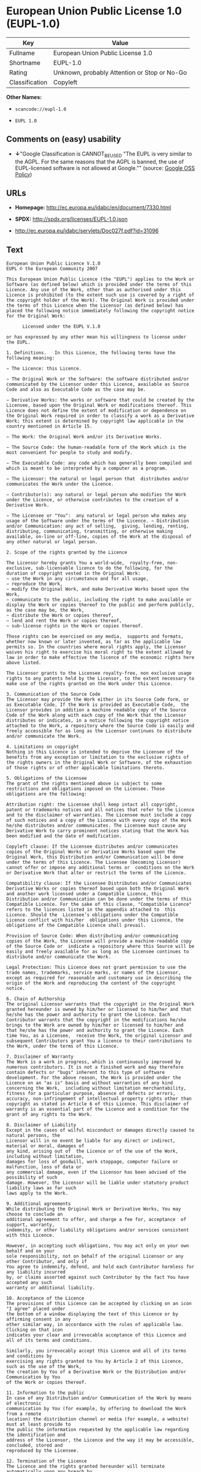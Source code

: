* European Union Public License 1.0 (EUPL-1.0)

| Key              | Value                                          |
|------------------+------------------------------------------------|
| Fullname         | European Union Public License 1.0              |
| Shortname        | EUPL-1.0                                       |
| Rating           | Unknown, probably Attention or Stop or No-Go   |
| Classification   | Copyleft                                       |

*Other Names:*

- =scancode://eupl-1.0=

- =EUPL 1.0=

** Comments on (easy) usability

- *↓*"Google Classification is CANNOT_BE_USED "The EUPL is very similar
  to the AGPL. For the same reasons that the AGPL is banned, the use of
  EUPL-licensed software is not allowed at Google."" (source:
  [[https://opensource.google.com/docs/thirdparty/licenses/][Google OSS
  Policy]])

** URLs

- *Homepage:* http://ec.europa.eu/idabc/en/document/7330.html

- *SPDX:* http://spdx.org/licenses/EUPL-1.0.json

- http://ec.europa.eu/idabc/servlets/Doc027f.pdf?id=31096

** Text

#+BEGIN_EXAMPLE
  European Union Public Licence V.1.0 
  EUPL © the European Community 2007 

  This European Union Public Licence (the "EUPL") applies to the Work or Software (as defined below) which is provided under the terms of this Licence. Any use of the Work, other than as authorised under this Licence is prohibited (to the extent such use is covered by a right of the copyright holder of the Work). The Original Work is provided under the terms of this Licence when the Licensor (as defined below) has placed the following notice immediately following the copyright notice for the Original Work: 

        Licensed under the EUPL V.1.0 

  or has expressed by any other mean his willingness to license under the EUPL. 

  1. Definitions.   In this Licence, the following terms have the following meaning: 

  − The Licence: this Licence. 

  − The Original Work or the Software: the software distributed and/or communicated by the Licensor under this Licence, available as Source Code and also as Executable Code as the case may be. 

  − Derivative Works: the works or software that could be created by the Licensee, based upon the Original Work or modifications thereof. This Licence does not define the extent of modification or dependence on the Original Work required in order to classify a work as a Derivative Work; this extent is determined by copyright law applicable in the country mentioned in Article 15.  

  − The Work: the Original Work and/or its Derivative Works. 

  − The Source Code: the human-readable form of the Work which is the most convenient for people to study and modify. 

  − The Executable Code: any code which has generally been compiled and which is meant to be interpreted by a computer as a program. 

  − The Licensor: the natural or legal person that  distributes and/or communicates the Work under the Licence. 

  − Contributor(s): any natural or legal person who modifies the Work under the Licence, or otherwise contributes to the creation of a Derivative Work. 

  − The Licensee or "You":  any natural or legal person who makes any usage of the Software under the terms of the Licence. − Distribution and/or Communication: any act of selling,  giving, lending, renting, distributing, communicating, transmitting, or otherwise making available, on-line or off-line, copies of the Work at the disposal of any other natural or legal person. 

  2. Scope of the rights granted by the Licence

  The Licensor hereby grants You a world-wide,  royalty-free, non-exclusive, sub-licensable licence to do the following, for the duration of copyright vested in the Original Work: 
  − use the Work in any circumstance and for all usage, 
  − reproduce the Work, 
  − modify the Original Work, and make Derivative Works based upon the Work, 
  − communicate to the public, including the right to make available or display the Work or copies thereof to the public and perform publicly, as the case may be, the Work, 
  − distribute the Work or copies thereof, 
  − lend and rent the Work or copies thereof, 
  − sub-license rights in the Work or copies thereof. 

  Those rights can be exercised on any media,  supports and formats, whether now known or later invented, as far as the applicable law permits so. In the countries where moral rights apply, the Licensor waives his right to exercise his moral right to the extent allowed by law in order to make effective the licence of the economic rights here above listed. 

  The Licensor grants to the Licensee royalty-free, non exclusive usage rights to any patents held by the Licensor, to the extent necessary to make use of the rights granted on the Work under this Licence. 

  3. Communication of the Source Code
  The Licensor may provide the Work either in its Source Code form, or as Executable Code. If the Work is provided as Executable Code,  the Licensor provides in addition a machine readable copy of the Source Code of the Work along with each copy of the Work that the Licensor distributes or indicates, in a notice following the copyright notice attached to the Work, a repository where the Source Code is easily and freely accessible for as long as the Licensor continues to distribute and/or communicate the Work. 

  4. Limitations on copyright
  Nothing in this Licence is intended to deprive the Licensee of the benefits from any exception or limitation to the exclusive rights of the rights owners in the Original Work or Software, of the exhaustion of those rights or of other applicable limitations thereto. 

  5. Obligations of the Licensee
  The grant of the rights mentioned above is subject to some restrictions and obligations imposed on the Licensee. Those obligations are the following: 

  Attribution right: the Licensee shall keep intact all copyright, patent or trademarks notices and all notices that refer to the Licence and to the disclaimer of warranties. The Licensee must include a copy of such notices and a copy of the Licence with every copy of the Work he/she distributes and/or communicates. The Licensee must cause any Derivative Work to carry prominent notices stating that the Work has been modified and the date of modification. 

  Copyleft clause: If the Licensee distributes and/or communicates copies of the Original Works or Derivative Works based upon the Original Work, this Distribution and/or Communication will be done under the terms of this Licence. The Licensee (becoming Licensor) cannot offer or impose any additional terms or  conditions on the Work or Derivative Work that alter or restrict the terms of the Licence. 

  Compatibility clause: If the Licensee Distributes and/or Communicates Derivative Works or copies thereof based upon both the Original Work and another work licensed under a Compatible Licence, this Distribution and/or Communication can be done under the terms of this Compatible Licence. For the sake of this clause, "Compatible Licence" refers to the licences listed in the appendix attached to  this Licence. Should the  Licensee’s obligations under the Compatible Licence conflict with his/her  obligations under this Licence, the obligations of the Compatible Licence shall prevail.  

  Provision of Source Code: When distributing and/or communicating copies of the Work, the Licensee will provide a machine-readable copy of the Source Code or  indicate a repository where this Source will be easily and freely available for as long as the Licensee continues to distribute and/or communicate the Work. 

  Legal Protection: This Licence does not grant permission to use the trade names, trademarks, service marks, or names of the Licensor, except as required for reasonable and customary use in describing the origin of the Work and reproducing the content of the copyright notice. 

  6. Chain of Authorship
  The original Licensor warrants that the copyright in the Original Work granted hereunder is owned by him/her or licensed to him/her and that he/she has the power and authority to grant the Licence. Each Contributor warrants that the copyright in the modifications he/she brings to the Work are owned by him/her or licensed to him/her and that he/she has the power and authority to grant the Licence. Each time You, as a Licensee,  receive the Work, the original Licensor and subsequent Contributors grant You a licence to their contributions to the Work, under the terms of this Licence. 

  7. Disclaimer of Warranty
  The Work is a work in progress, which is continuously improved by numerous contributors. It is not a finished work and may therefore contain defects or "bugs" inherent to this type of software development. For the above reason, the Work is provided under the Licence on an "as is" basis and without warranties of any kind concerning the Work,  including without limitation merchantability, fitness for a particular purpose, absence of defects or errors, accuracy, non-infringement of intellectual property rights other than copyright as stated in Article 6 of this Licence. This disclaimer of warranty is an essential part of the Licence and a condition for the grant of any rights to the Work. 

  8. Disclaimer of Liability
  Except in the cases of wilful misconduct or damages directly caused to natural persons, the 
  Licensor will in no event be liable for any direct or indirect, material or moral, damages of 
  any kind, arising out of  the Licence or of the use of the Work, including without limitation, 
  damages for loss of goodwill, work stoppage, computer failure or malfunction, loss of data or 
  any commercial damage, even if the Licensor has been advised of the  possibility of such 
  damage. However, the Licensor will be liable under statutory product liability laws as far such 
  laws apply to the Work. 

  9. Additional agreements
  While distributing the Original Work or Derivative Works, You may choose to conclude an 
  additional agreement to offer, and charge a fee for, acceptance  of support, warranty, 
  indemnity, or other liability obligations and/or services consistent with this Licence. 

  However, in accepting such obligations, You may act only on your own behalf and on your 
  sole responsibility, not on behalf of the original Licensor or any other Contributor, and only if 
  You agree to indemnify, defend, and hold each Contributor harmless for any liability incurred 
  by, or claims asserted against such Contributor by the fact You have accepted any such 
  warranty or additional liability. 

  10. Acceptance of the Licence
  The provisions of this Licence can be accepted by clicking on an icon "I agree" placed under 
  the bottom of a window displaying the text of this Licence or by affirming consent in any 
  other similar way, in accordance with the rules of applicable law. Clicking on that icon 
  indicates your clear and irrevocable acceptance of this Licence and  all of its terms and conditions.  

  Similarly, you irrevocably accept this Licence and all of its terms and conditions by 
  exercising any rights granted to You by Article 2 of this Licence, such as the use of the Work, 
  the creation by You of a Derivative Work or the Distribution and/or Communication by You 
  of the Work or copies thereof.  

  11. Information to the public
  In case of any Distribution and/or Communication of the Work by means of electronic 
  communication by You (for example, by offering to download the Work from a remote 
  location) the distribution channel or media (for example, a website) must at least provide to 
  the public the information requested by the applicable law regarding the identification and 
  address of the Licensor, the Licence and the way it may be accessible, concluded, stored and 
  reproduced by the Licensee. 

  12. Termination of the Licence
  The Licence and the rights granted hereunder will terminate automatically upon any breach by 
  the Licensee of the terms of the Licence. 

  Such a termination will not terminate the licences of any person who has received the Work 
  from the Licensee under the Licence, provided such persons remain in full compliance with 
  the Licence.  

  13. Miscellaneous
  Without prejudice of Article 9 above, the Licence represents the complete agreement between 
  the Parties as to the Work licensed hereunder. 

  If any provision of the Licence is invalid or unenforceable under applicable law, this will not 
  affect the validity or enforceability of the Licence as a whole. Such provision will be 
  construed and/or reformed so as necessary to make it valid and enforceable. 

  The European Commission may put into force translations and/or binding new versions of 
  this Licence, so far this is required and reasonable. New versions of the Licence will be 
  published with a unique version number. The new version of the Licence becomes binding for 
  You as soon as You become aware of its publication. 

  14. Jurisdiction
  Any litigation resulting from the interpretation of this License, arising between the European 
  Commission, as a Licensor, and any Licensee, will be subject to the jurisdiction of the Court 
  of Justice of the European Communities, as laid down in article 238 of the Treaty establishing 
  the European Community. 

  Any litigation arising between Parties, other  than the European Commission, and resulting 
  from the interpretation of this License, will be subject to the exclusive jurisdiction of the 
  competent court where the Licensor resides or conducts its primary business. 

  15. Applicable Law
  This Licence shall be governed by the law of the European Union country where the Licensor resides or has his registered office. 
  This licence shall be governed by the Belgian law if: 
  − a litigation arises between the European Commission, as a Licensor, and any Licensee; 
  − the Licensor, other than the European Commission, has no residence or registered office inside a European Union country.  

   ===Appendix
  "Compatible Licences" according to article 5 EUPL are: 
  − General Public License (GPL) v. 2 
  − Open Software License (OSL) v. 2.1, v. 3.0 
  − Common Public License v. 1.0 
  − Eclipse Public License v. 1.0 
  − Cecill v. 2.0
#+END_EXAMPLE

--------------

** Raw Data

#+BEGIN_EXAMPLE
  {
      "__impliedNames": [
          "EUPL-1.0",
          "European Union Public License 1.0",
          "scancode://eupl-1.0",
          "EUPL 1.0"
      ],
      "__impliedId": "EUPL-1.0",
      "facts": {
          "SPDX": {
              "isSPDXLicenseDeprecated": false,
              "spdxFullName": "European Union Public License 1.0",
              "spdxDetailsURL": "http://spdx.org/licenses/EUPL-1.0.json",
              "_sourceURL": "https://spdx.org/licenses/EUPL-1.0.html",
              "spdxLicIsOSIApproved": false,
              "spdxSeeAlso": [
                  "http://ec.europa.eu/idabc/en/document/7330.html",
                  "http://ec.europa.eu/idabc/servlets/Doc027f.pdf?id=31096"
              ],
              "_implications": {
                  "__impliedNames": [
                      "EUPL-1.0",
                      "European Union Public License 1.0"
                  ],
                  "__impliedId": "EUPL-1.0",
                  "__isOsiApproved": false,
                  "__impliedURLs": [
                      [
                          "SPDX",
                          "http://spdx.org/licenses/EUPL-1.0.json"
                      ],
                      [
                          null,
                          "http://ec.europa.eu/idabc/en/document/7330.html"
                      ],
                      [
                          null,
                          "http://ec.europa.eu/idabc/servlets/Doc027f.pdf?id=31096"
                      ]
                  ]
              },
              "spdxLicenseId": "EUPL-1.0"
          },
          "Scancode": {
              "otherUrls": [
                  "http://ec.europa.eu/idabc/servlets/Doc027f.pdf?id=31096"
              ],
              "homepageUrl": "http://ec.europa.eu/idabc/en/document/7330.html",
              "shortName": "EUPL 1.0",
              "textUrls": null,
              "text": "European Union Public Licence V.1.0 \nEUPL ÃÂ© the European Community 2007 \n\nThis European Union Public Licence (the \"EUPL\") applies to the Work or Software (as defined below) which is provided under the terms of this Licence. Any use of the Work, other than as authorised under this Licence is prohibited (to the extent such use is covered by a right of the copyright holder of the Work). The Original Work is provided under the terms of this Licence when the Licensor (as defined below) has placed the following notice immediately following the copyright notice for the Original Work: \n\n      Licensed under the EUPL V.1.0 \n\nor has expressed by any other mean his willingness to license under the EUPL. \n\n1. Definitions.   In this Licence, the following terms have the following meaning: \n\nÃ¢ÂÂ The Licence: this Licence. \n\nÃ¢ÂÂ The Original Work or the Software: the software distributed and/or communicated by the Licensor under this Licence, available as Source Code and also as Executable Code as the case may be. \n\nÃ¢ÂÂ Derivative Works: the works or software that could be created by the Licensee, based upon the Original Work or modifications thereof. This Licence does not define the extent of modification or dependence on the Original Work required in order to classify a work as a Derivative Work; this extent is determined by copyright law applicable in the country mentioned in Article 15.  \n\nÃ¢ÂÂ The Work: the Original Work and/or its Derivative Works. \n\nÃ¢ÂÂ The Source Code: the human-readable form of the Work which is the most convenient for people to study and modify. \n\nÃ¢ÂÂ The Executable Code: any code which has generally been compiled and which is meant to be interpreted by a computer as a program. \n\nÃ¢ÂÂ The Licensor: the natural or legal person that  distributes and/or communicates the Work under the Licence. \n\nÃ¢ÂÂ Contributor(s): any natural or legal person who modifies the Work under the Licence, or otherwise contributes to the creation of a Derivative Work. \n\nÃ¢ÂÂ The Licensee or \"You\":  any natural or legal person who makes any usage of the Software under the terms of the Licence. Ã¢ÂÂ Distribution and/or Communication: any act of selling,  giving, lending, renting, distributing, communicating, transmitting, or otherwise making available, on-line or off-line, copies of the Work at the disposal of any other natural or legal person. \n\n2. Scope of the rights granted by the Licence\n\nThe Licensor hereby grants You a world-wide,  royalty-free, non-exclusive, sub-licensable licence to do the following, for the duration of copyright vested in the Original Work: \nÃ¢ÂÂ use the Work in any circumstance and for all usage, \nÃ¢ÂÂ reproduce the Work, \nÃ¢ÂÂ modify the Original Work, and make Derivative Works based upon the Work, \nÃ¢ÂÂ communicate to the public, including the right to make available or display the Work or copies thereof to the public and perform publicly, as the case may be, the Work, \nÃ¢ÂÂ distribute the Work or copies thereof, \nÃ¢ÂÂ lend and rent the Work or copies thereof, \nÃ¢ÂÂ sub-license rights in the Work or copies thereof. \n\nThose rights can be exercised on any media,  supports and formats, whether now known or later invented, as far as the applicable law permits so. In the countries where moral rights apply, the Licensor waives his right to exercise his moral right to the extent allowed by law in order to make effective the licence of the economic rights here above listed. \n\nThe Licensor grants to the Licensee royalty-free, non exclusive usage rights to any patents held by the Licensor, to the extent necessary to make use of the rights granted on the Work under this Licence. \n\n3. Communication of the Source Code\nThe Licensor may provide the Work either in its Source Code form, or as Executable Code. If the Work is provided as Executable Code,  the Licensor provides in addition a machine readable copy of the Source Code of the Work along with each copy of the Work that the Licensor distributes or indicates, in a notice following the copyright notice attached to the Work, a repository where the Source Code is easily and freely accessible for as long as the Licensor continues to distribute and/or communicate the Work. \n\n4. Limitations on copyright\nNothing in this Licence is intended to deprive the Licensee of the benefits from any exception or limitation to the exclusive rights of the rights owners in the Original Work or Software, of the exhaustion of those rights or of other applicable limitations thereto. \n\n5. Obligations of the Licensee\nThe grant of the rights mentioned above is subject to some restrictions and obligations imposed on the Licensee. Those obligations are the following: \n\nAttribution right: the Licensee shall keep intact all copyright, patent or trademarks notices and all notices that refer to the Licence and to the disclaimer of warranties. The Licensee must include a copy of such notices and a copy of the Licence with every copy of the Work he/she distributes and/or communicates. The Licensee must cause any Derivative Work to carry prominent notices stating that the Work has been modified and the date of modification. \n\nCopyleft clause: If the Licensee distributes and/or communicates copies of the Original Works or Derivative Works based upon the Original Work, this Distribution and/or Communication will be done under the terms of this Licence. The Licensee (becoming Licensor) cannot offer or impose any additional terms or  conditions on the Work or Derivative Work that alter or restrict the terms of the Licence. \n\nCompatibility clause: If the Licensee Distributes and/or Communicates Derivative Works or copies thereof based upon both the Original Work and another work licensed under a Compatible Licence, this Distribution and/or Communication can be done under the terms of this Compatible Licence. For the sake of this clause, \"Compatible Licence\" refers to the licences listed in the appendix attached to  this Licence. Should the  LicenseeÃ¢ÂÂs obligations under the Compatible Licence conflict with his/her  obligations under this Licence, the obligations of the Compatible Licence shall prevail.  \n\nProvision of Source Code: When distributing and/or communicating copies of the Work, the Licensee will provide a machine-readable copy of the Source Code or  indicate a repository where this Source will be easily and freely available for as long as the Licensee continues to distribute and/or communicate the Work. \n\nLegal Protection: This Licence does not grant permission to use the trade names, trademarks, service marks, or names of the Licensor, except as required for reasonable and customary use in describing the origin of the Work and reproducing the content of the copyright notice. \n\n6. Chain of Authorship\nThe original Licensor warrants that the copyright in the Original Work granted hereunder is owned by him/her or licensed to him/her and that he/she has the power and authority to grant the Licence. Each Contributor warrants that the copyright in the modifications he/she brings to the Work are owned by him/her or licensed to him/her and that he/she has the power and authority to grant the Licence. Each time You, as a Licensee,  receive the Work, the original Licensor and subsequent Contributors grant You a licence to their contributions to the Work, under the terms of this Licence. \n\n7. Disclaimer of Warranty\nThe Work is a work in progress, which is continuously improved by numerous contributors. It is not a finished work and may therefore contain defects or \"bugs\" inherent to this type of software development. For the above reason, the Work is provided under the Licence on an \"as is\" basis and without warranties of any kind concerning the Work,  including without limitation merchantability, fitness for a particular purpose, absence of defects or errors, accuracy, non-infringement of intellectual property rights other than copyright as stated in Article 6 of this Licence. This disclaimer of warranty is an essential part of the Licence and a condition for the grant of any rights to the Work. \n\n8. Disclaimer of Liability\nExcept in the cases of wilful misconduct or damages directly caused to natural persons, the \nLicensor will in no event be liable for any direct or indirect, material or moral, damages of \nany kind, arising out of  the Licence or of the use of the Work, including without limitation, \ndamages for loss of goodwill, work stoppage, computer failure or malfunction, loss of data or \nany commercial damage, even if the Licensor has been advised of the  possibility of such \ndamage. However, the Licensor will be liable under statutory product liability laws as far such \nlaws apply to the Work. \n\n9. Additional agreements\nWhile distributing the Original Work or Derivative Works, You may choose to conclude an \nadditional agreement to offer, and charge a fee for, acceptance  of support, warranty, \nindemnity, or other liability obligations and/or services consistent with this Licence. \n\nHowever, in accepting such obligations, You may act only on your own behalf and on your \nsole responsibility, not on behalf of the original Licensor or any other Contributor, and only if \nYou agree to indemnify, defend, and hold each Contributor harmless for any liability incurred \nby, or claims asserted against such Contributor by the fact You have accepted any such \nwarranty or additional liability. \n\n10. Acceptance of the Licence\nThe provisions of this Licence can be accepted by clicking on an icon \"I agree\" placed under \nthe bottom of a window displaying the text of this Licence or by affirming consent in any \nother similar way, in accordance with the rules of applicable law. Clicking on that icon \nindicates your clear and irrevocable acceptance of this Licence and  all of its terms and conditions.  \n\nSimilarly, you irrevocably accept this Licence and all of its terms and conditions by \nexercising any rights granted to You by Article 2 of this Licence, such as the use of the Work, \nthe creation by You of a Derivative Work or the Distribution and/or Communication by You \nof the Work or copies thereof.  \n\n11. Information to the public\nIn case of any Distribution and/or Communication of the Work by means of electronic \ncommunication by You (for example, by offering to download the Work from a remote \nlocation) the distribution channel or media (for example, a website) must at least provide to \nthe public the information requested by the applicable law regarding the identification and \naddress of the Licensor, the Licence and the way it may be accessible, concluded, stored and \nreproduced by the Licensee. \n\n12. Termination of the Licence\nThe Licence and the rights granted hereunder will terminate automatically upon any breach by \nthe Licensee of the terms of the Licence. \n\nSuch a termination will not terminate the licences of any person who has received the Work \nfrom the Licensee under the Licence, provided such persons remain in full compliance with \nthe Licence.  \n\n13. Miscellaneous\nWithout prejudice of Article 9 above, the Licence represents the complete agreement between \nthe Parties as to the Work licensed hereunder. \n\nIf any provision of the Licence is invalid or unenforceable under applicable law, this will not \naffect the validity or enforceability of the Licence as a whole. Such provision will be \nconstrued and/or reformed so as necessary to make it valid and enforceable. \n\nThe European Commission may put into force translations and/or binding new versions of \nthis Licence, so far this is required and reasonable. New versions of the Licence will be \npublished with a unique version number. The new version of the Licence becomes binding for \nYou as soon as You become aware of its publication. \n\n14. Jurisdiction\nAny litigation resulting from the interpretation of this License, arising between the European \nCommission, as a Licensor, and any Licensee, will be subject to the jurisdiction of the Court \nof Justice of the European Communities, as laid down in article 238 of the Treaty establishing \nthe European Community. \n\nAny litigation arising between Parties, other  than the European Commission, and resulting \nfrom the interpretation of this License, will be subject to the exclusive jurisdiction of the \ncompetent court where the Licensor resides or conducts its primary business. \n\n15. Applicable Law\nThis Licence shall be governed by the law of the European Union country where the Licensor resides or has his registered office. \nThis licence shall be governed by the Belgian law if: \nÃ¢ÂÂ a litigation arises between the European Commission, as a Licensor, and any Licensee; \nÃ¢ÂÂ the Licensor, other than the European Commission, has no residence or registered office inside a European Union country.  \n\n ===Appendix\n\"Compatible Licences\" according to article 5 EUPL are: \nÃ¢ÂÂ General Public License (GPL) v. 2 \nÃ¢ÂÂ Open Software License (OSL) v. 2.1, v. 3.0 \nÃ¢ÂÂ Common Public License v. 1.0 \nÃ¢ÂÂ Eclipse Public License v. 1.0 \nÃ¢ÂÂ Cecill v. 2.0",
              "category": "Copyleft",
              "osiUrl": null,
              "owner": "OSOR.eu",
              "_sourceURL": "https://github.com/nexB/scancode-toolkit/blob/develop/src/licensedcode/data/licenses/eupl-1.0.yml",
              "key": "eupl-1.0",
              "name": "European Union Public Licence 1.0",
              "spdxId": "EUPL-1.0",
              "notes": null,
              "_implications": {
                  "__impliedNames": [
                      "scancode://eupl-1.0",
                      "EUPL 1.0",
                      "EUPL-1.0"
                  ],
                  "__impliedId": "EUPL-1.0",
                  "__impliedCopyleft": [
                      [
                          "Scancode",
                          "Copyleft"
                      ]
                  ],
                  "__calculatedCopyleft": "Copyleft",
                  "__impliedText": "European Union Public Licence V.1.0 \nEUPL Â© the European Community 2007 \n\nThis European Union Public Licence (the \"EUPL\") applies to the Work or Software (as defined below) which is provided under the terms of this Licence. Any use of the Work, other than as authorised under this Licence is prohibited (to the extent such use is covered by a right of the copyright holder of the Work). The Original Work is provided under the terms of this Licence when the Licensor (as defined below) has placed the following notice immediately following the copyright notice for the Original Work: \n\n      Licensed under the EUPL V.1.0 \n\nor has expressed by any other mean his willingness to license under the EUPL. \n\n1. Definitions.   In this Licence, the following terms have the following meaning: \n\nâ The Licence: this Licence. \n\nâ The Original Work or the Software: the software distributed and/or communicated by the Licensor under this Licence, available as Source Code and also as Executable Code as the case may be. \n\nâ Derivative Works: the works or software that could be created by the Licensee, based upon the Original Work or modifications thereof. This Licence does not define the extent of modification or dependence on the Original Work required in order to classify a work as a Derivative Work; this extent is determined by copyright law applicable in the country mentioned in Article 15.  \n\nâ The Work: the Original Work and/or its Derivative Works. \n\nâ The Source Code: the human-readable form of the Work which is the most convenient for people to study and modify. \n\nâ The Executable Code: any code which has generally been compiled and which is meant to be interpreted by a computer as a program. \n\nâ The Licensor: the natural or legal person that  distributes and/or communicates the Work under the Licence. \n\nâ Contributor(s): any natural or legal person who modifies the Work under the Licence, or otherwise contributes to the creation of a Derivative Work. \n\nâ The Licensee or \"You\":  any natural or legal person who makes any usage of the Software under the terms of the Licence. â Distribution and/or Communication: any act of selling,  giving, lending, renting, distributing, communicating, transmitting, or otherwise making available, on-line or off-line, copies of the Work at the disposal of any other natural or legal person. \n\n2. Scope of the rights granted by the Licence\n\nThe Licensor hereby grants You a world-wide,  royalty-free, non-exclusive, sub-licensable licence to do the following, for the duration of copyright vested in the Original Work: \nâ use the Work in any circumstance and for all usage, \nâ reproduce the Work, \nâ modify the Original Work, and make Derivative Works based upon the Work, \nâ communicate to the public, including the right to make available or display the Work or copies thereof to the public and perform publicly, as the case may be, the Work, \nâ distribute the Work or copies thereof, \nâ lend and rent the Work or copies thereof, \nâ sub-license rights in the Work or copies thereof. \n\nThose rights can be exercised on any media,  supports and formats, whether now known or later invented, as far as the applicable law permits so. In the countries where moral rights apply, the Licensor waives his right to exercise his moral right to the extent allowed by law in order to make effective the licence of the economic rights here above listed. \n\nThe Licensor grants to the Licensee royalty-free, non exclusive usage rights to any patents held by the Licensor, to the extent necessary to make use of the rights granted on the Work under this Licence. \n\n3. Communication of the Source Code\nThe Licensor may provide the Work either in its Source Code form, or as Executable Code. If the Work is provided as Executable Code,  the Licensor provides in addition a machine readable copy of the Source Code of the Work along with each copy of the Work that the Licensor distributes or indicates, in a notice following the copyright notice attached to the Work, a repository where the Source Code is easily and freely accessible for as long as the Licensor continues to distribute and/or communicate the Work. \n\n4. Limitations on copyright\nNothing in this Licence is intended to deprive the Licensee of the benefits from any exception or limitation to the exclusive rights of the rights owners in the Original Work or Software, of the exhaustion of those rights or of other applicable limitations thereto. \n\n5. Obligations of the Licensee\nThe grant of the rights mentioned above is subject to some restrictions and obligations imposed on the Licensee. Those obligations are the following: \n\nAttribution right: the Licensee shall keep intact all copyright, patent or trademarks notices and all notices that refer to the Licence and to the disclaimer of warranties. The Licensee must include a copy of such notices and a copy of the Licence with every copy of the Work he/she distributes and/or communicates. The Licensee must cause any Derivative Work to carry prominent notices stating that the Work has been modified and the date of modification. \n\nCopyleft clause: If the Licensee distributes and/or communicates copies of the Original Works or Derivative Works based upon the Original Work, this Distribution and/or Communication will be done under the terms of this Licence. The Licensee (becoming Licensor) cannot offer or impose any additional terms or  conditions on the Work or Derivative Work that alter or restrict the terms of the Licence. \n\nCompatibility clause: If the Licensee Distributes and/or Communicates Derivative Works or copies thereof based upon both the Original Work and another work licensed under a Compatible Licence, this Distribution and/or Communication can be done under the terms of this Compatible Licence. For the sake of this clause, \"Compatible Licence\" refers to the licences listed in the appendix attached to  this Licence. Should the  Licenseeâs obligations under the Compatible Licence conflict with his/her  obligations under this Licence, the obligations of the Compatible Licence shall prevail.  \n\nProvision of Source Code: When distributing and/or communicating copies of the Work, the Licensee will provide a machine-readable copy of the Source Code or  indicate a repository where this Source will be easily and freely available for as long as the Licensee continues to distribute and/or communicate the Work. \n\nLegal Protection: This Licence does not grant permission to use the trade names, trademarks, service marks, or names of the Licensor, except as required for reasonable and customary use in describing the origin of the Work and reproducing the content of the copyright notice. \n\n6. Chain of Authorship\nThe original Licensor warrants that the copyright in the Original Work granted hereunder is owned by him/her or licensed to him/her and that he/she has the power and authority to grant the Licence. Each Contributor warrants that the copyright in the modifications he/she brings to the Work are owned by him/her or licensed to him/her and that he/she has the power and authority to grant the Licence. Each time You, as a Licensee,  receive the Work, the original Licensor and subsequent Contributors grant You a licence to their contributions to the Work, under the terms of this Licence. \n\n7. Disclaimer of Warranty\nThe Work is a work in progress, which is continuously improved by numerous contributors. It is not a finished work and may therefore contain defects or \"bugs\" inherent to this type of software development. For the above reason, the Work is provided under the Licence on an \"as is\" basis and without warranties of any kind concerning the Work,  including without limitation merchantability, fitness for a particular purpose, absence of defects or errors, accuracy, non-infringement of intellectual property rights other than copyright as stated in Article 6 of this Licence. This disclaimer of warranty is an essential part of the Licence and a condition for the grant of any rights to the Work. \n\n8. Disclaimer of Liability\nExcept in the cases of wilful misconduct or damages directly caused to natural persons, the \nLicensor will in no event be liable for any direct or indirect, material or moral, damages of \nany kind, arising out of  the Licence or of the use of the Work, including without limitation, \ndamages for loss of goodwill, work stoppage, computer failure or malfunction, loss of data or \nany commercial damage, even if the Licensor has been advised of the  possibility of such \ndamage. However, the Licensor will be liable under statutory product liability laws as far such \nlaws apply to the Work. \n\n9. Additional agreements\nWhile distributing the Original Work or Derivative Works, You may choose to conclude an \nadditional agreement to offer, and charge a fee for, acceptance  of support, warranty, \nindemnity, or other liability obligations and/or services consistent with this Licence. \n\nHowever, in accepting such obligations, You may act only on your own behalf and on your \nsole responsibility, not on behalf of the original Licensor or any other Contributor, and only if \nYou agree to indemnify, defend, and hold each Contributor harmless for any liability incurred \nby, or claims asserted against such Contributor by the fact You have accepted any such \nwarranty or additional liability. \n\n10. Acceptance of the Licence\nThe provisions of this Licence can be accepted by clicking on an icon \"I agree\" placed under \nthe bottom of a window displaying the text of this Licence or by affirming consent in any \nother similar way, in accordance with the rules of applicable law. Clicking on that icon \nindicates your clear and irrevocable acceptance of this Licence and  all of its terms and conditions.  \n\nSimilarly, you irrevocably accept this Licence and all of its terms and conditions by \nexercising any rights granted to You by Article 2 of this Licence, such as the use of the Work, \nthe creation by You of a Derivative Work or the Distribution and/or Communication by You \nof the Work or copies thereof.  \n\n11. Information to the public\nIn case of any Distribution and/or Communication of the Work by means of electronic \ncommunication by You (for example, by offering to download the Work from a remote \nlocation) the distribution channel or media (for example, a website) must at least provide to \nthe public the information requested by the applicable law regarding the identification and \naddress of the Licensor, the Licence and the way it may be accessible, concluded, stored and \nreproduced by the Licensee. \n\n12. Termination of the Licence\nThe Licence and the rights granted hereunder will terminate automatically upon any breach by \nthe Licensee of the terms of the Licence. \n\nSuch a termination will not terminate the licences of any person who has received the Work \nfrom the Licensee under the Licence, provided such persons remain in full compliance with \nthe Licence.  \n\n13. Miscellaneous\nWithout prejudice of Article 9 above, the Licence represents the complete agreement between \nthe Parties as to the Work licensed hereunder. \n\nIf any provision of the Licence is invalid or unenforceable under applicable law, this will not \naffect the validity or enforceability of the Licence as a whole. Such provision will be \nconstrued and/or reformed so as necessary to make it valid and enforceable. \n\nThe European Commission may put into force translations and/or binding new versions of \nthis Licence, so far this is required and reasonable. New versions of the Licence will be \npublished with a unique version number. The new version of the Licence becomes binding for \nYou as soon as You become aware of its publication. \n\n14. Jurisdiction\nAny litigation resulting from the interpretation of this License, arising between the European \nCommission, as a Licensor, and any Licensee, will be subject to the jurisdiction of the Court \nof Justice of the European Communities, as laid down in article 238 of the Treaty establishing \nthe European Community. \n\nAny litigation arising between Parties, other  than the European Commission, and resulting \nfrom the interpretation of this License, will be subject to the exclusive jurisdiction of the \ncompetent court where the Licensor resides or conducts its primary business. \n\n15. Applicable Law\nThis Licence shall be governed by the law of the European Union country where the Licensor resides or has his registered office. \nThis licence shall be governed by the Belgian law if: \nâ a litigation arises between the European Commission, as a Licensor, and any Licensee; \nâ the Licensor, other than the European Commission, has no residence or registered office inside a European Union country.  \n\n ===Appendix\n\"Compatible Licences\" according to article 5 EUPL are: \nâ General Public License (GPL) v. 2 \nâ Open Software License (OSL) v. 2.1, v. 3.0 \nâ Common Public License v. 1.0 \nâ Eclipse Public License v. 1.0 \nâ Cecill v. 2.0",
                  "__impliedURLs": [
                      [
                          "Homepage",
                          "http://ec.europa.eu/idabc/en/document/7330.html"
                      ],
                      [
                          null,
                          "http://ec.europa.eu/idabc/servlets/Doc027f.pdf?id=31096"
                      ]
                  ]
              }
          },
          "Google OSS Policy": {
              "rating": "CANNOT_BE_USED",
              "_sourceURL": "https://opensource.google.com/docs/thirdparty/licenses/",
              "id": "EUPL-1.0",
              "_implications": {
                  "__impliedNames": [
                      "EUPL-1.0"
                  ],
                  "__impliedJudgement": [
                      [
                          "Google OSS Policy",
                          {
                              "tag": "NegativeJudgement",
                              "contents": "Google Classification is CANNOT_BE_USED \"The EUPL is very similar to the AGPL. For the same reasons that the AGPL is banned, the use of EUPL-licensed software is not allowed at Google.\""
                          }
                      ]
                  ]
              },
              "description": "The EUPL is very similar to the AGPL. For the same reasons that the AGPL is banned, the use of EUPL-licensed software is not allowed at Google."
          }
      },
      "__impliedJudgement": [
          [
              "Google OSS Policy",
              {
                  "tag": "NegativeJudgement",
                  "contents": "Google Classification is CANNOT_BE_USED \"The EUPL is very similar to the AGPL. For the same reasons that the AGPL is banned, the use of EUPL-licensed software is not allowed at Google.\""
              }
          ]
      ],
      "__impliedCopyleft": [
          [
              "Scancode",
              "Copyleft"
          ]
      ],
      "__calculatedCopyleft": "Copyleft",
      "__isOsiApproved": false,
      "__impliedText": "European Union Public Licence V.1.0 \nEUPL Â© the European Community 2007 \n\nThis European Union Public Licence (the \"EUPL\") applies to the Work or Software (as defined below) which is provided under the terms of this Licence. Any use of the Work, other than as authorised under this Licence is prohibited (to the extent such use is covered by a right of the copyright holder of the Work). The Original Work is provided under the terms of this Licence when the Licensor (as defined below) has placed the following notice immediately following the copyright notice for the Original Work: \n\n      Licensed under the EUPL V.1.0 \n\nor has expressed by any other mean his willingness to license under the EUPL. \n\n1. Definitions.   In this Licence, the following terms have the following meaning: \n\nâ The Licence: this Licence. \n\nâ The Original Work or the Software: the software distributed and/or communicated by the Licensor under this Licence, available as Source Code and also as Executable Code as the case may be. \n\nâ Derivative Works: the works or software that could be created by the Licensee, based upon the Original Work or modifications thereof. This Licence does not define the extent of modification or dependence on the Original Work required in order to classify a work as a Derivative Work; this extent is determined by copyright law applicable in the country mentioned in Article 15.  \n\nâ The Work: the Original Work and/or its Derivative Works. \n\nâ The Source Code: the human-readable form of the Work which is the most convenient for people to study and modify. \n\nâ The Executable Code: any code which has generally been compiled and which is meant to be interpreted by a computer as a program. \n\nâ The Licensor: the natural or legal person that  distributes and/or communicates the Work under the Licence. \n\nâ Contributor(s): any natural or legal person who modifies the Work under the Licence, or otherwise contributes to the creation of a Derivative Work. \n\nâ The Licensee or \"You\":  any natural or legal person who makes any usage of the Software under the terms of the Licence. â Distribution and/or Communication: any act of selling,  giving, lending, renting, distributing, communicating, transmitting, or otherwise making available, on-line or off-line, copies of the Work at the disposal of any other natural or legal person. \n\n2. Scope of the rights granted by the Licence\n\nThe Licensor hereby grants You a world-wide,  royalty-free, non-exclusive, sub-licensable licence to do the following, for the duration of copyright vested in the Original Work: \nâ use the Work in any circumstance and for all usage, \nâ reproduce the Work, \nâ modify the Original Work, and make Derivative Works based upon the Work, \nâ communicate to the public, including the right to make available or display the Work or copies thereof to the public and perform publicly, as the case may be, the Work, \nâ distribute the Work or copies thereof, \nâ lend and rent the Work or copies thereof, \nâ sub-license rights in the Work or copies thereof. \n\nThose rights can be exercised on any media,  supports and formats, whether now known or later invented, as far as the applicable law permits so. In the countries where moral rights apply, the Licensor waives his right to exercise his moral right to the extent allowed by law in order to make effective the licence of the economic rights here above listed. \n\nThe Licensor grants to the Licensee royalty-free, non exclusive usage rights to any patents held by the Licensor, to the extent necessary to make use of the rights granted on the Work under this Licence. \n\n3. Communication of the Source Code\nThe Licensor may provide the Work either in its Source Code form, or as Executable Code. If the Work is provided as Executable Code,  the Licensor provides in addition a machine readable copy of the Source Code of the Work along with each copy of the Work that the Licensor distributes or indicates, in a notice following the copyright notice attached to the Work, a repository where the Source Code is easily and freely accessible for as long as the Licensor continues to distribute and/or communicate the Work. \n\n4. Limitations on copyright\nNothing in this Licence is intended to deprive the Licensee of the benefits from any exception or limitation to the exclusive rights of the rights owners in the Original Work or Software, of the exhaustion of those rights or of other applicable limitations thereto. \n\n5. Obligations of the Licensee\nThe grant of the rights mentioned above is subject to some restrictions and obligations imposed on the Licensee. Those obligations are the following: \n\nAttribution right: the Licensee shall keep intact all copyright, patent or trademarks notices and all notices that refer to the Licence and to the disclaimer of warranties. The Licensee must include a copy of such notices and a copy of the Licence with every copy of the Work he/she distributes and/or communicates. The Licensee must cause any Derivative Work to carry prominent notices stating that the Work has been modified and the date of modification. \n\nCopyleft clause: If the Licensee distributes and/or communicates copies of the Original Works or Derivative Works based upon the Original Work, this Distribution and/or Communication will be done under the terms of this Licence. The Licensee (becoming Licensor) cannot offer or impose any additional terms or  conditions on the Work or Derivative Work that alter or restrict the terms of the Licence. \n\nCompatibility clause: If the Licensee Distributes and/or Communicates Derivative Works or copies thereof based upon both the Original Work and another work licensed under a Compatible Licence, this Distribution and/or Communication can be done under the terms of this Compatible Licence. For the sake of this clause, \"Compatible Licence\" refers to the licences listed in the appendix attached to  this Licence. Should the  Licenseeâs obligations under the Compatible Licence conflict with his/her  obligations under this Licence, the obligations of the Compatible Licence shall prevail.  \n\nProvision of Source Code: When distributing and/or communicating copies of the Work, the Licensee will provide a machine-readable copy of the Source Code or  indicate a repository where this Source will be easily and freely available for as long as the Licensee continues to distribute and/or communicate the Work. \n\nLegal Protection: This Licence does not grant permission to use the trade names, trademarks, service marks, or names of the Licensor, except as required for reasonable and customary use in describing the origin of the Work and reproducing the content of the copyright notice. \n\n6. Chain of Authorship\nThe original Licensor warrants that the copyright in the Original Work granted hereunder is owned by him/her or licensed to him/her and that he/she has the power and authority to grant the Licence. Each Contributor warrants that the copyright in the modifications he/she brings to the Work are owned by him/her or licensed to him/her and that he/she has the power and authority to grant the Licence. Each time You, as a Licensee,  receive the Work, the original Licensor and subsequent Contributors grant You a licence to their contributions to the Work, under the terms of this Licence. \n\n7. Disclaimer of Warranty\nThe Work is a work in progress, which is continuously improved by numerous contributors. It is not a finished work and may therefore contain defects or \"bugs\" inherent to this type of software development. For the above reason, the Work is provided under the Licence on an \"as is\" basis and without warranties of any kind concerning the Work,  including without limitation merchantability, fitness for a particular purpose, absence of defects or errors, accuracy, non-infringement of intellectual property rights other than copyright as stated in Article 6 of this Licence. This disclaimer of warranty is an essential part of the Licence and a condition for the grant of any rights to the Work. \n\n8. Disclaimer of Liability\nExcept in the cases of wilful misconduct or damages directly caused to natural persons, the \nLicensor will in no event be liable for any direct or indirect, material or moral, damages of \nany kind, arising out of  the Licence or of the use of the Work, including without limitation, \ndamages for loss of goodwill, work stoppage, computer failure or malfunction, loss of data or \nany commercial damage, even if the Licensor has been advised of the  possibility of such \ndamage. However, the Licensor will be liable under statutory product liability laws as far such \nlaws apply to the Work. \n\n9. Additional agreements\nWhile distributing the Original Work or Derivative Works, You may choose to conclude an \nadditional agreement to offer, and charge a fee for, acceptance  of support, warranty, \nindemnity, or other liability obligations and/or services consistent with this Licence. \n\nHowever, in accepting such obligations, You may act only on your own behalf and on your \nsole responsibility, not on behalf of the original Licensor or any other Contributor, and only if \nYou agree to indemnify, defend, and hold each Contributor harmless for any liability incurred \nby, or claims asserted against such Contributor by the fact You have accepted any such \nwarranty or additional liability. \n\n10. Acceptance of the Licence\nThe provisions of this Licence can be accepted by clicking on an icon \"I agree\" placed under \nthe bottom of a window displaying the text of this Licence or by affirming consent in any \nother similar way, in accordance with the rules of applicable law. Clicking on that icon \nindicates your clear and irrevocable acceptance of this Licence and  all of its terms and conditions.  \n\nSimilarly, you irrevocably accept this Licence and all of its terms and conditions by \nexercising any rights granted to You by Article 2 of this Licence, such as the use of the Work, \nthe creation by You of a Derivative Work or the Distribution and/or Communication by You \nof the Work or copies thereof.  \n\n11. Information to the public\nIn case of any Distribution and/or Communication of the Work by means of electronic \ncommunication by You (for example, by offering to download the Work from a remote \nlocation) the distribution channel or media (for example, a website) must at least provide to \nthe public the information requested by the applicable law regarding the identification and \naddress of the Licensor, the Licence and the way it may be accessible, concluded, stored and \nreproduced by the Licensee. \n\n12. Termination of the Licence\nThe Licence and the rights granted hereunder will terminate automatically upon any breach by \nthe Licensee of the terms of the Licence. \n\nSuch a termination will not terminate the licences of any person who has received the Work \nfrom the Licensee under the Licence, provided such persons remain in full compliance with \nthe Licence.  \n\n13. Miscellaneous\nWithout prejudice of Article 9 above, the Licence represents the complete agreement between \nthe Parties as to the Work licensed hereunder. \n\nIf any provision of the Licence is invalid or unenforceable under applicable law, this will not \naffect the validity or enforceability of the Licence as a whole. Such provision will be \nconstrued and/or reformed so as necessary to make it valid and enforceable. \n\nThe European Commission may put into force translations and/or binding new versions of \nthis Licence, so far this is required and reasonable. New versions of the Licence will be \npublished with a unique version number. The new version of the Licence becomes binding for \nYou as soon as You become aware of its publication. \n\n14. Jurisdiction\nAny litigation resulting from the interpretation of this License, arising between the European \nCommission, as a Licensor, and any Licensee, will be subject to the jurisdiction of the Court \nof Justice of the European Communities, as laid down in article 238 of the Treaty establishing \nthe European Community. \n\nAny litigation arising between Parties, other  than the European Commission, and resulting \nfrom the interpretation of this License, will be subject to the exclusive jurisdiction of the \ncompetent court where the Licensor resides or conducts its primary business. \n\n15. Applicable Law\nThis Licence shall be governed by the law of the European Union country where the Licensor resides or has his registered office. \nThis licence shall be governed by the Belgian law if: \nâ a litigation arises between the European Commission, as a Licensor, and any Licensee; \nâ the Licensor, other than the European Commission, has no residence or registered office inside a European Union country.  \n\n ===Appendix\n\"Compatible Licences\" according to article 5 EUPL are: \nâ General Public License (GPL) v. 2 \nâ Open Software License (OSL) v. 2.1, v. 3.0 \nâ Common Public License v. 1.0 \nâ Eclipse Public License v. 1.0 \nâ Cecill v. 2.0",
      "__impliedURLs": [
          [
              "SPDX",
              "http://spdx.org/licenses/EUPL-1.0.json"
          ],
          [
              null,
              "http://ec.europa.eu/idabc/en/document/7330.html"
          ],
          [
              null,
              "http://ec.europa.eu/idabc/servlets/Doc027f.pdf?id=31096"
          ],
          [
              "Homepage",
              "http://ec.europa.eu/idabc/en/document/7330.html"
          ]
      ]
  }
#+END_EXAMPLE

--------------

** Dot Cluster Graph

[[../dot/EUPL-1.0.svg]]